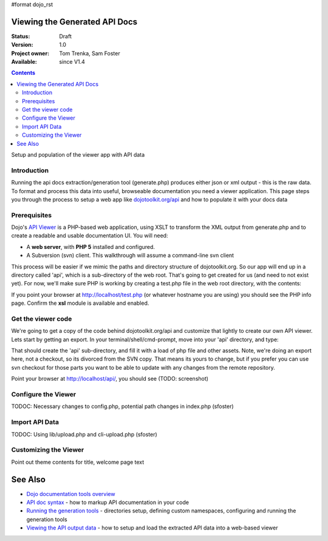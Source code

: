 #format dojo_rst

Viewing the Generated API Docs
===============================

:Status: Draft
:Version: 1.0
:Project owner: Tom Trenka, Sam Foster
:Available: since V1.4

.. contents::
   :depth: 2

Setup and population of the viewer app with API data 

============
Introduction
============

Running the api docs extraction/generation tool (generate.php) produces either json or xml output - this is the raw data. To format and process this data into useful, browseable documentation you need a viewer application. This page steps you through the process to setup a web app like `dojotoolkit.org/api <http://dojotoolkit.org/api/>`_ and how to populate it with your docs data

=============
Prerequisites
=============

Dojo's `API Viewer <http://dojotoolkit.org/api/>`_ is a PHP-based web application, using XSLT to transform the XML output from generate.php and to create a readable and usable documentation UI. You will need: 

* A **web server**, with **PHP 5** installed and configured. 
* A Subversion (svn) client. This walkthrough will assume a command-line svn client

This process will be easier if we mimic the paths and directory structure of dojotoolkit.org. So our app will end up in a directory called 'api', which is a sub-directory of the web root. That's going to get created for us (and need to not exist yet). For now,  we'll make sure PHP is working by creating a test.php file in the web root directory, with the contents: 

.. code-block :: php
  :linenos:
    
  <?php phpinfo(); ?>

If you point your browser at http://localhost/test.php (or whatever hostname you are using) you should see the PHP info page. Confirm the **xsl** module is available and enabled.

===================
Get the viewer code
===================

We're going to get a copy of the code behind dojotoolkit.org/api and customize that lightly to create our own API viewer. Lets start by getting an export. In your terminal/shell/cmd-prompt, move into your 'api' directory, and type:

.. code-block :: php
  :linenos:
    
  svn export http://svn.dojotoolkit.org/website/trunk/api api

That should create the 'api' sub-directory, and fill it with a load of php file and other assets. Note, we're doing an export here, not a checkout, so its divorced from the SVN copy. That means its yours to change, but if you prefer you can use svn checkout for those parts you want to be able to update with any changes from the remote repository. 

Point your browser at http://localhost/api/, you should see (TODO: screenshot)

====================
Configure the Viewer
====================

TODOC: Necessary changes to config.php, potential path changes in index.php (sfoster)


====================
Import API Data
====================

TODOC: Using lib/upload.php and cli-upload.php (sfoster)

======================
Customizing the Viewer
======================

Point out theme contents for title, welcome page text

See Also
========
- `Dojo documentation tools overview <util/doctools>`_
- `API doc syntax <util/doctools/markup>`_ - how to markup API documentation in your code
- `Running the generation tools <util/doctools/generate>`_ - directories setup, defining custom namespaces, configuring and running the generation tools
- `Viewing the API output data <util/doctools/viewer>`_ - how to setup and load the extracted API data into a web-based viewer
